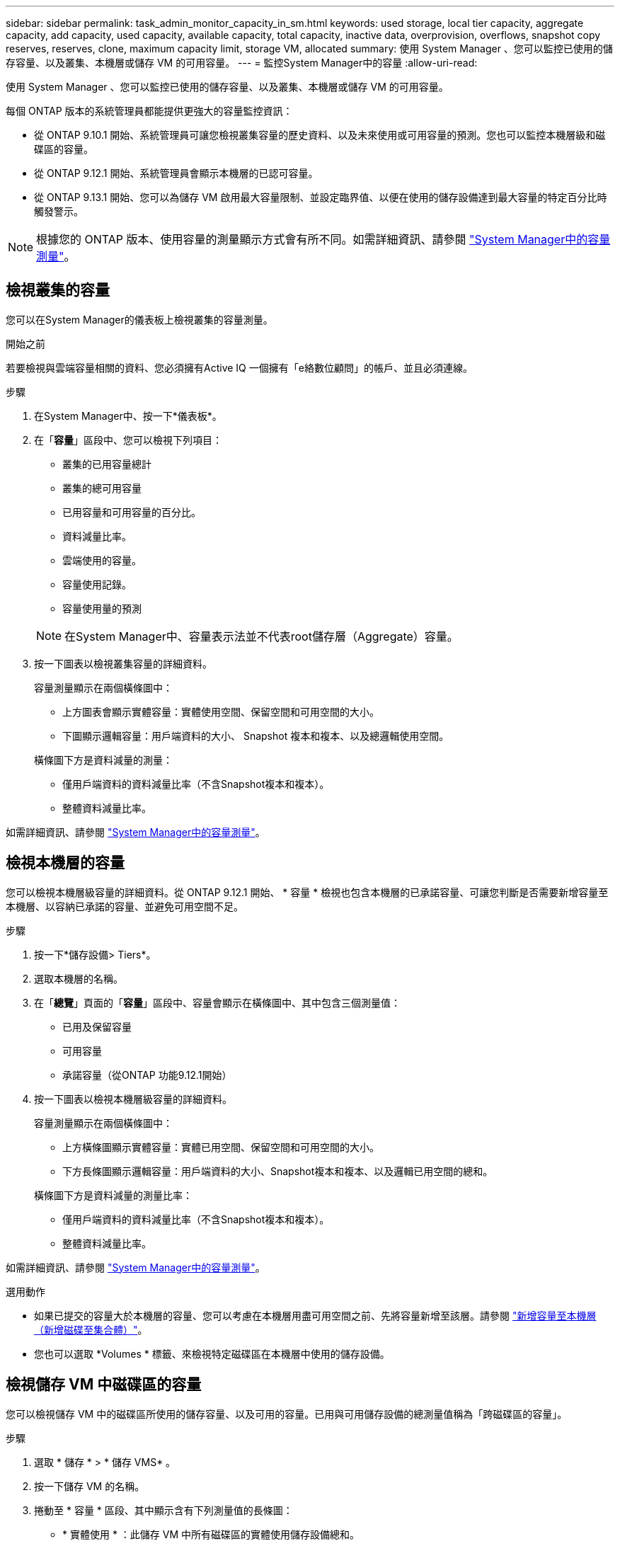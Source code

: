 ---
sidebar: sidebar 
permalink: task_admin_monitor_capacity_in_sm.html 
keywords: used storage, local tier capacity, aggregate capacity, add capacity, used capacity, available capacity, total capacity, inactive data, overprovision, overflows, snapshot copy reserves, reserves, clone, maximum capacity limit, storage VM, allocated 
summary: 使用 System Manager 、您可以監控已使用的儲存容量、以及叢集、本機層或儲存 VM 的可用容量。 
---
= 監控System Manager中的容量
:allow-uri-read: 


[role="lead"]
使用 System Manager 、您可以監控已使用的儲存容量、以及叢集、本機層或儲存 VM 的可用容量。

每個 ONTAP 版本的系統管理員都能提供更強大的容量監控資訊：

* 從 ONTAP 9.10.1 開始、系統管理員可讓您檢視叢集容量的歷史資料、以及未來使用或可用容量的預測。您也可以監控本機層級和磁碟區的容量。
* 從 ONTAP 9.12.1 開始、系統管理員會顯示本機層的已認可容量。
* 從 ONTAP 9.13.1 開始、您可以為儲存 VM 啟用最大容量限制、並設定臨界值、以便在使用的儲存設備達到最大容量的特定百分比時觸發警示。



NOTE: 根據您的 ONTAP 版本、使用容量的測量顯示方式會有所不同。如需詳細資訊、請參閱 link:./concepts/capacity-measurements-in-sm-concept.html["System Manager中的容量測量"]。



== 檢視叢集的容量

您可以在System Manager的儀表板上檢視叢集的容量測量。

.開始之前
若要檢視與雲端容量相關的資料、您必須擁有Active IQ 一個擁有「e絡數位顧問」的帳戶、並且必須連線。

.步驟
. 在System Manager中、按一下*儀表板*。
. 在「*容量*」區段中、您可以檢視下列項目：
+
--
** 叢集的已用容量總計
** 叢集的總可用容量
** 已用容量和可用容量的百分比。
** 資料減量比率。
** 雲端使用的容量。
** 容量使用記錄。
** 容量使用量的預測


--
+

NOTE: 在System Manager中、容量表示法並不代表root儲存層（Aggregate）容量。

. 按一下圖表以檢視叢集容量的詳細資料。
+
容量測量顯示在兩個橫條圖中：

+
--
** 上方圖表會顯示實體容量：實體使用空間、保留空間和可用空間的大小。
** 下圖顯示邏輯容量：用戶端資料的大小、 Snapshot 複本和複本、以及總邏輯使用空間。


--
+
橫條圖下方是資料減量的測量：

+
--
** 僅用戶端資料的資料減量比率（不含Snapshot複本和複本）。
** 整體資料減量比率。


--


如需詳細資訊、請參閱 link:./concepts/capacity-measurements-in-sm-concept.html["System Manager中的容量測量"]。



== 檢視本機層的容量

您可以檢視本機層級容量的詳細資料。從 ONTAP 9.12.1 開始、 * 容量 * 檢視也包含本機層的已承諾容量、可讓您判斷是否需要新增容量至本機層、以容納已承諾的容量、並避免可用空間不足。

.步驟
. 按一下*儲存設備> Tiers*。
. 選取本機層的名稱。
. 在「*總覽*」頁面的「*容量*」區段中、容量會顯示在橫條圖中、其中包含三個測量值：
+
** 已用及保留容量
** 可用容量
** 承諾容量（從ONTAP 功能9.12.1開始）


. 按一下圖表以檢視本機層級容量的詳細資料。
+
容量測量顯示在兩個橫條圖中：

+
--
** 上方橫條圖顯示實體容量：實體已用空間、保留空間和可用空間的大小。
** 下方長條圖顯示邏輯容量：用戶端資料的大小、Snapshot複本和複本、以及邏輯已用空間的總和。


--
+
橫條圖下方是資料減量的測量比率：

+
--
** 僅用戶端資料的資料減量比率（不含Snapshot複本和複本）。
** 整體資料減量比率。


--


如需詳細資訊、請參閱 link:./concepts/capacity-measurements-in-sm-concept.html["System Manager中的容量測量"]。

.選用動作
* 如果已提交的容量大於本機層的容量、您可以考慮在本機層用盡可用空間之前、先將容量新增至該層。請參閱 link:./disks-aggregates/add-disks-local-tier-aggr-task.html["新增容量至本機層（新增磁碟至集合體）"]。
* 您也可以選取 *Volumes * 標籤、來檢視特定磁碟區在本機層中使用的儲存設備。




== 檢視儲存 VM 中磁碟區的容量

您可以檢視儲存 VM 中的磁碟區所使用的儲存容量、以及可用的容量。已用與可用儲存設備的總測量值稱為「跨磁碟區的容量」。

.步驟
. 選取 * 儲存 * > * 儲存 VMS* 。
. 按一下儲存 VM 的名稱。
. 捲動至 * 容量 * 區段、其中顯示含有下列測量值的長條圖：
+
--
** * 實體使用 * ：此儲存 VM 中所有磁碟區的實體使用儲存設備總和。
** * 可用 * ：此儲存 VM 中所有磁碟區的可用容量總和。
** * 已用邏輯 * ：此儲存 VM 中所有磁碟區的邏輯已用儲存設備總和。


--


如需測量的詳細資訊、請參閱 link:./concepts/capacity-measurements-in-sm-concept.html["System Manager中的容量測量"]。



== 檢視儲存 VM 的最大容量限制

從 ONTAP 9.13.1 開始、您可以檢視儲存 VM 的最大容量限制。

.開始之前
您必須 link:manage-max-cap-limit-svm-in-sm-task.html["啟用儲存 VM 的最大容量限制"] 在您檢視之前。

.步驟
. 選取 * 儲存 * > * 儲存 VMS* 。
+
您可以透過兩種方式檢視最大容量測量：

+
--
** 在儲存 VM 的列中、檢視 * 最大容量 * 欄、其中包含一個長條圖、顯示已用容量、可用容量和最大容量。
** 按一下儲存 VM 的名稱。在 * 總覽 * 索引標籤上、捲動以檢視左欄中的最大容量、分配容量和容量警示臨界值。


--


.相關資訊
* link:manage-max-cap-limit-svm-in-sm-task.html#edit-max-cap-limit-svm["編輯儲存 VM 的最大容量限制"]
* link:./concepts/capacity-measurements-in-sm-concept.html["System Manager中的容量測量"]

